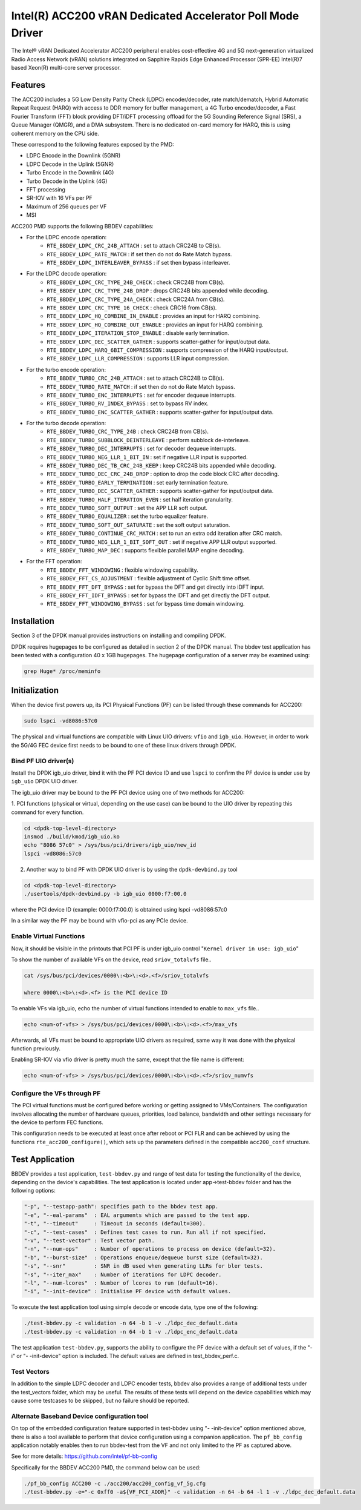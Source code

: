 ..  SPDX-License-Identifier: BSD-3-Clause
    Copyright(c) 2022 Intel Corporation

Intel(R) ACC200 vRAN Dedicated Accelerator Poll Mode Driver
===========================================================

The Intel® vRAN Dedicated Accelerator ACC200 peripheral enables cost-effective
4G and 5G next-generation virtualized Radio Access Network (vRAN) solutions
integrated on Sapphire Rapids Edge Enhanced Processor (SPR-EE)
Intel(R)7 based Xeon(R) multi-core server processor.

Features
--------

The ACC200 includes a 5G Low Density Parity Check (LDPC) encoder/decoder,
rate match/dematch, Hybrid Automatic Repeat Request (HARQ) with access to DDR
memory for buffer management, a 4G Turbo encoder/decoder, a
Fast Fourier Transform (FFT) block providing DFT/iDFT processing offload
for the 5G Sounding Reference Signal (SRS), a Queue Manager (QMGR), and
a DMA subsystem.
There is no dedicated on-card memory for HARQ, this is using coherent memory
on the CPU side.

These correspond to the following features exposed by the PMD:

- LDPC Encode in the Downlink (5GNR)
- LDPC Decode in the Uplink (5GNR)
- Turbo Encode in the Downlink (4G)
- Turbo Decode in the Uplink (4G)
- FFT processing
- SR-IOV with 16 VFs per PF
- Maximum of 256 queues per VF
- MSI

ACC200 PMD supports the following BBDEV capabilities:

* For the LDPC encode operation:
   - ``RTE_BBDEV_LDPC_CRC_24B_ATTACH`` :  set to attach CRC24B to CB(s).
   - ``RTE_BBDEV_LDPC_RATE_MATCH`` :  if set then do not do Rate Match bypass.
   - ``RTE_BBDEV_LDPC_INTERLEAVER_BYPASS`` : if set then bypass interleaver.

* For the LDPC decode operation:
   - ``RTE_BBDEV_LDPC_CRC_TYPE_24B_CHECK`` :  check CRC24B from CB(s).
   - ``RTE_BBDEV_LDPC_CRC_TYPE_24B_DROP`` :  drops CRC24B bits appended while decoding.
   - ``RTE_BBDEV_LDPC_CRC_TYPE_24A_CHECK`` :  check CRC24A from CB(s).
   - ``RTE_BBDEV_LDPC_CRC_TYPE_16_CHECK`` :  check CRC16 from CB(s).
   - ``RTE_BBDEV_LDPC_HQ_COMBINE_IN_ENABLE`` :  provides an input for HARQ combining.
   - ``RTE_BBDEV_LDPC_HQ_COMBINE_OUT_ENABLE`` :  provides an input for HARQ combining.
   - ``RTE_BBDEV_LDPC_ITERATION_STOP_ENABLE`` :  disable early termination.
   - ``RTE_BBDEV_LDPC_DEC_SCATTER_GATHER`` :  supports scatter-gather for input/output data.
   - ``RTE_BBDEV_LDPC_HARQ_6BIT_COMPRESSION`` :  supports compression of the HARQ input/output.
   - ``RTE_BBDEV_LDPC_LLR_COMPRESSION`` :  supports LLR input compression.

* For the turbo encode operation:
   - ``RTE_BBDEV_TURBO_CRC_24B_ATTACH`` :  set to attach CRC24B to CB(s).
   - ``RTE_BBDEV_TURBO_RATE_MATCH`` :  if set then do not do Rate Match bypass.
   - ``RTE_BBDEV_TURBO_ENC_INTERRUPTS`` :  set for encoder dequeue interrupts.
   - ``RTE_BBDEV_TURBO_RV_INDEX_BYPASS`` :  set to bypass RV index.
   - ``RTE_BBDEV_TURBO_ENC_SCATTER_GATHER`` :  supports scatter-gather for input/output data.

* For the turbo decode operation:
   - ``RTE_BBDEV_TURBO_CRC_TYPE_24B`` :  check CRC24B from CB(s).
   - ``RTE_BBDEV_TURBO_SUBBLOCK_DEINTERLEAVE`` :  perform subblock de-interleave.
   - ``RTE_BBDEV_TURBO_DEC_INTERRUPTS`` :  set for decoder dequeue interrupts.
   - ``RTE_BBDEV_TURBO_NEG_LLR_1_BIT_IN`` :  set if negative LLR input is supported.
   - ``RTE_BBDEV_TURBO_DEC_TB_CRC_24B_KEEP`` :  keep CRC24B bits appended while decoding.
   - ``RTE_BBDEV_TURBO_DEC_CRC_24B_DROP`` : option to drop the code block CRC after decoding.
   - ``RTE_BBDEV_TURBO_EARLY_TERMINATION`` :  set early termination feature.
   - ``RTE_BBDEV_TURBO_DEC_SCATTER_GATHER`` :  supports scatter-gather for input/output data.
   - ``RTE_BBDEV_TURBO_HALF_ITERATION_EVEN`` :  set half iteration granularity.
   - ``RTE_BBDEV_TURBO_SOFT_OUTPUT`` :  set the APP LLR soft output.
   - ``RTE_BBDEV_TURBO_EQUALIZER`` :  set the turbo equalizer feature.
   - ``RTE_BBDEV_TURBO_SOFT_OUT_SATURATE`` :  set the soft output saturation.
   - ``RTE_BBDEV_TURBO_CONTINUE_CRC_MATCH`` :  set to run an extra odd iteration after CRC match.
   - ``RTE_BBDEV_TURBO_NEG_LLR_1_BIT_SOFT_OUT`` :  set if negative APP LLR output supported.
   - ``RTE_BBDEV_TURBO_MAP_DEC`` :  supports flexible parallel MAP engine decoding.

* For the FFT operation:
   - ``RTE_BBDEV_FFT_WINDOWING`` :  flexible windowing capability.
   - ``RTE_BBDEV_FFT_CS_ADJUSTMENT`` :  flexible adjustment of Cyclic Shift time offset.
   - ``RTE_BBDEV_FFT_DFT_BYPASS`` :  set for bypass the DFT and get directly into iDFT input.
   - ``RTE_BBDEV_FFT_IDFT_BYPASS`` :  set for bypass the IDFT and get directly the DFT output.
   - ``RTE_BBDEV_FFT_WINDOWING_BYPASS`` : set for bypass time domain windowing.

Installation
------------

Section 3 of the DPDK manual provides instructions on installing and compiling DPDK.

DPDK requires hugepages to be configured as detailed in section 2 of the DPDK manual.
The bbdev test application has been tested with a configuration 40 x 1GB hugepages.
The hugepage configuration of a server may be examined using:

.. code-block:: console

   grep Huge* /proc/meminfo


Initialization
--------------

When the device first powers up, its PCI Physical Functions (PF) can be listed
through these commands for ACC200:

.. code-block:: console

  sudo lspci -vd8086:57c0

The physical and virtual functions are compatible with Linux UIO drivers:
``vfio`` and ``igb_uio``. However, in order to work the 5G/4G
FEC device first needs to be bound to one of these linux drivers through DPDK.


Bind PF UIO driver(s)
~~~~~~~~~~~~~~~~~~~~~

Install the DPDK igb_uio driver, bind it with the PF PCI device ID and use
``lspci`` to confirm the PF device is under use by ``igb_uio`` DPDK UIO driver.

The igb_uio driver may be bound to the PF PCI device using one of two methods
for ACC200:


1. PCI functions (physical or virtual, depending on the use case) can be bound
to the UIO driver by repeating this command for every function.

.. code-block:: console

  cd <dpdk-top-level-directory>
  insmod ./build/kmod/igb_uio.ko
  echo "8086 57c0" > /sys/bus/pci/drivers/igb_uio/new_id
  lspci -vd8086:57c0


2. Another way to bind PF with DPDK UIO driver is by using the ``dpdk-devbind.py`` tool

.. code-block:: console

  cd <dpdk-top-level-directory>
  ./usertools/dpdk-devbind.py -b igb_uio 0000:f7:00.0

where the PCI device ID (example: 0000:f7:00.0) is obtained using lspci -vd8086:57c0


In a similar way the PF may be bound with vfio-pci as any PCIe device.


Enable Virtual Functions
~~~~~~~~~~~~~~~~~~~~~~~~

Now, it should be visible in the printouts that PCI PF is under igb_uio control
"``Kernel driver in use: igb_uio``"

To show the number of available VFs on the device, read ``sriov_totalvfs`` file..

.. code-block:: console

  cat /sys/bus/pci/devices/0000\:<b>\:<d>.<f>/sriov_totalvfs

  where 0000\:<b>\:<d>.<f> is the PCI device ID


To enable VFs via igb_uio, echo the number of virtual functions intended to
enable to ``max_vfs`` file..

.. code-block:: console

  echo <num-of-vfs> > /sys/bus/pci/devices/0000\:<b>\:<d>.<f>/max_vfs


Afterwards, all VFs must be bound to appropriate UIO drivers as required, same
way it was done with the physical function previously.

Enabling SR-IOV via vfio driver is pretty much the same, except that the file
name is different:

.. code-block:: console

  echo <num-of-vfs> > /sys/bus/pci/devices/0000\:<b>\:<d>.<f>/sriov_numvfs


Configure the VFs through PF
~~~~~~~~~~~~~~~~~~~~~~~~~~~~

The PCI virtual functions must be configured before working or getting assigned
to VMs/Containers. The configuration involves allocating the number of hardware
queues, priorities, load balance, bandwidth and other settings necessary for the
device to perform FEC functions.

This configuration needs to be executed at least once after reboot or PCI FLR and can
be achieved by using the functions ``rte_acc200_configure()``,
which sets up the parameters defined in the compatible ``acc200_conf`` structure.

Test Application
----------------

BBDEV provides a test application, ``test-bbdev.py`` and range of test data for testing
the functionality of the device, depending on the device's
capabilities. The test application is located under app->test-bbdev folder and has the
following options:

.. code-block:: console

  "-p", "--testapp-path": specifies path to the bbdev test app.
  "-e", "--eal-params"	: EAL arguments which are passed to the test app.
  "-t", "--timeout"	: Timeout in seconds (default=300).
  "-c", "--test-cases"	: Defines test cases to run. Run all if not specified.
  "-v", "--test-vector"	: Test vector path.
  "-n", "--num-ops"	: Number of operations to process on device (default=32).
  "-b", "--burst-size"	: Operations enqueue/dequeue burst size (default=32).
  "-s", "--snr"		: SNR in dB used when generating LLRs for bler tests.
  "-s", "--iter_max"	: Number of iterations for LDPC decoder.
  "-l", "--num-lcores"	: Number of lcores to run (default=16).
  "-i", "--init-device" : Initialise PF device with default values.


To execute the test application tool using simple decode or encode data,
type one of the following:

.. code-block:: console

  ./test-bbdev.py -c validation -n 64 -b 1 -v ./ldpc_dec_default.data
  ./test-bbdev.py -c validation -n 64 -b 1 -v ./ldpc_enc_default.data


The test application ``test-bbdev.py``, supports the ability to configure the
PF device with a default set of values, if the "-i" or "- -init-device" option
is included. The default values are defined in test_bbdev_perf.c.


Test Vectors
~~~~~~~~~~~~

In addition to the simple LDPC decoder and LDPC encoder tests,
bbdev also provides a range of additional tests under the test_vectors folder,
which may be useful.
The results of these tests will depend on the device capabilities which may
cause some testcases to be skipped, but no failure should be reported.


Alternate Baseband Device configuration tool
~~~~~~~~~~~~~~~~~~~~~~~~~~~~~~~~~~~~~~~~~~~~

On top of the embedded configuration feature supported in test-bbdev using
"- -init-device" option mentioned above, there is also a tool available to
perform that device configuration using a companion application.
The ``pf_bb_config`` application notably enables then to run bbdev-test from
the VF and not only limited to the PF as captured above.

See for more details: https://github.com/intel/pf-bb-config

Specifically for the BBDEV ACC200 PMD, the command below can be used:

.. code-block:: console

  ./pf_bb_config ACC200 -c ./acc200/acc200_config_vf_5g.cfg
  ./test-bbdev.py -e="-c 0xff0 -a${VF_PCI_ADDR}" -c validation -n 64 -b 64 -l 1 -v ./ldpc_dec_default.data
